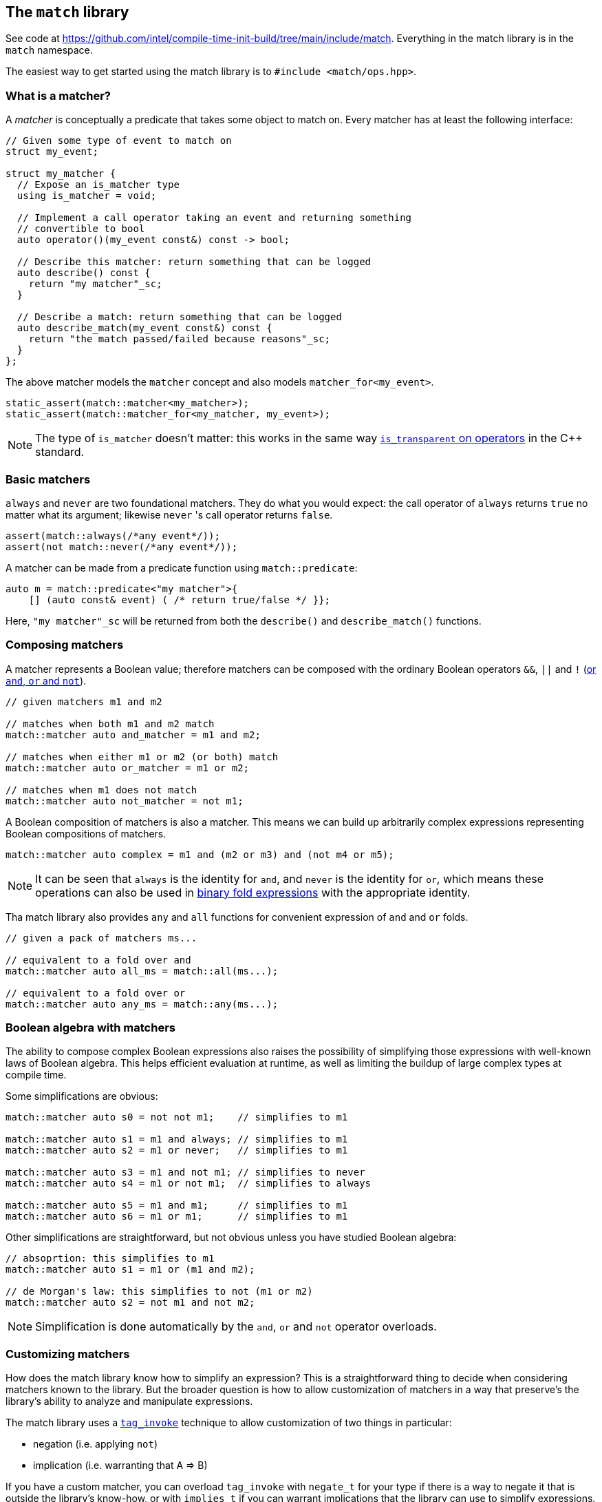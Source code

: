 
== The `match` library

See code at
https://github.com/intel/compile-time-init-build/tree/main/include/match.
Everything in the match library is in the `match` namespace.

The easiest way to get started using the match library is to `#include
<match/ops.hpp>`.

=== What is a matcher?

A _matcher_ is conceptually a predicate that takes some object to match on.
Every matcher has at least the following interface:

[source,cpp]
----
// Given some type of event to match on
struct my_event;

struct my_matcher {
  // Expose an is_matcher type
  using is_matcher = void;

  // Implement a call operator taking an event and returning something
  // convertible to bool
  auto operator()(my_event const&) const -> bool;

  // Describe this matcher: return something that can be logged
  auto describe() const {
    return "my matcher"_sc;
  }

  // Describe a match: return something that can be logged
  auto describe_match(my_event const&) const {
    return "the match passed/failed because reasons"_sc;
  }
};
----

The above matcher models the `matcher` concept and also models `matcher_for<my_event>`.

[source,cpp]
----
static_assert(match::matcher<my_matcher>);
static_assert(match::matcher_for<my_matcher, my_event>);
----

NOTE: The type of `is_matcher` doesn't matter: this works in the same way
https://en.cppreference.com/w/cpp/utility/functional/less_void[`is_transparent`
on operators] in the C++ standard.

=== Basic matchers

`always` and `never` are two foundational matchers. They do what you would
expect: the call operator of `always` returns `true` no matter what its
argument; likewise `never` 's call operator returns `false`.

[source,cpp]
----
assert(match::always(/*any event*/));
assert(not match::never(/*any event*/));
----

A matcher can be made from a predicate function using `match::predicate`:

[source,cpp]
----
auto m = match::predicate<"my matcher">{
    [] (auto const& event) ( /* return true/false */ }};
----

Here, `"my matcher"_sc` will be returned from both the `describe()` and
`describe_match()` functions.

=== Composing matchers

A matcher represents a Boolean value; therefore matchers can be composed with
the ordinary Boolean operators `&&`, `||` and `!`
(https://en.cppreference.com/w/c/language/operator_alternative[or `and`, `or`
and `not`]).

[source,cpp]
----
// given matchers m1 and m2

// matches when both m1 and m2 match
match::matcher auto and_matcher = m1 and m2;

// matches when either m1 or m2 (or both) match
match::matcher auto or_matcher = m1 or m2;

// matches when m1 does not match
match::matcher auto not_matcher = not m1;
----

A Boolean composition of matchers is also a matcher. This means we can build up
arbitrarily complex expressions representing Boolean compositions of matchers.

[source,cpp]
----
match::matcher auto complex = m1 and (m2 or m3) and (not m4 or m5);
----

NOTE: It can be seen that `always` is the identity for `and`, and `never` is the
identity for `or`, which means these operations can also be used in
https://en.cppreference.com/w/cpp/language/fold[binary fold expressions] with
the appropriate identity.

Tha match library also provides `any` and `all` functions for convenient
expression of `and` and `or` folds.

[source,cpp]
----
// given a pack of matchers ms...

// equivalent to a fold over and
match::matcher auto all_ms = match::all(ms...);

// equivalent to a fold over or
match::matcher auto any_ms = match::any(ms...);
----

=== Boolean algebra with matchers

The ability to compose complex Boolean expressions also raises the possibility
of simplifying those expressions with well-known laws of Boolean algebra. This
helps efficient evaluation at runtime, as well as limiting the buildup of large
complex types at compile time.

Some simplifications are obvious:
[source,cpp]
----
match::matcher auto s0 = not not m1;    // simplifies to m1

match::matcher auto s1 = m1 and always; // simplifies to m1
match::matcher auto s2 = m1 or never;   // simplifies to m1

match::matcher auto s3 = m1 and not m1; // simplifies to never
match::matcher auto s4 = m1 or not m1;  // simplifies to always

match::matcher auto s5 = m1 and m1;     // simplifies to m1
match::matcher auto s6 = m1 or m1;      // simplifies to m1
----

Other simplifications are straightforward, but not obvious unless you have
studied Boolean algebra:
[source,cpp]
----
// absoprtion: this simplifies to m1
match::matcher auto s1 = m1 or (m1 and m2);

// de Morgan's law: this simplifies to not (m1 or m2)
match::matcher auto s2 = not m1 and not m2;
----

NOTE: Simplification is done automatically by the `and`, `or` and `not` operator
overloads.

=== Customizing matchers

How does the match library know how to simplify an expression? This is a
straightforward thing to decide when considering matchers known to the library.
But the broader question is how to allow customization of matchers in a way that
preserve's the library's ability to analyze and manipulate expressions.

The match library uses a https://wg21.link/p1895[`tag_invoke`] technique to allow
customization of two things in particular:

- negation (i.e. applying `not`)
- implication (i.e. warranting that A => B)

If you have a custom matcher, you can overload `tag_invoke` with `negate_t` for
your type if there is a way to negate it that is outside the library's know-how,
or with `implies_t` if you can warrant implications that the library can use to
simplify expressions.

==== Customizing negation

For instance, if we have a less-than matcher (with only the salient part shown here):
[source,cpp]
----
template <std::integral N>
struct less_than {
  auto operator()(auto value) const { return value < N; }
  // ...
};
----

We might overload `tag_invoke` on the `negate_t` tag to return a
greater-than-or-equal-to matcher:
[source,cpp]
----
template <std::integral A>
struct less_than {
  // ...
private:
  friend auto tag_invoke(match::negate_t, less_than const &) {
    return greater_than_or_equal_to<A>{;
  }
};
----

This could be useful in eliminating a `not` which would otherwise be required.

==== Customizing implication

Implication rules are used by the match library to simplify expressions. The
obvious boolean implications are known:

  false => X
  X => true
  X => X

Let's take the example of the less-than matcher again. We can warrant the
following implication:

  (X < A) => (X < B) when A < B

Actually, this is true when `A == B` as well, but in the case where `A == B` the
match library already knows this because it knows the general case of `X => X`. In
code, overloading implication to warrant this looks like this:

[source,cpp]
----
template <std::integral A>
struct less_than {
  // ...
private:
  template <std::integral B>
  friend auto tag_invoke(match::implies_t, less_than const &, less_than<B> const &) {
    return A < B;
  }
};
----

==== Negation + Implication = Simplification

By customizing negation and providing just a few implication rules, we can
enable the library to simplify complex boolean expressions involving relational
operators. For example the following simplifications are all possible:

  X < 3 and X > 5 -> false
  X < 3 and X < 5 -> X < 3

  X < 5 or X > 3  -> true
  X < 5 or X < 3  -> X < 5

As a last resort, if you are working complete outside of boolean algebra, the
`simplify_t` tag is used in overloads for expression simplification.

=== Disjunctive Normal Form

For some applications,
https://en.wikipedia.org/wiki/Disjunctive_normal_form[_disjunctive normal form_]
(a.k.a. an _or_ of _ands_, or a sum of products form) is a useful representation.

The match library can convert an arbitrary Boolean expression of matchers into
this form with the `sum_of_products` transformation.

[source,cpp]
----
// s1 is not in DNF, because an or is inside an and
match::matcher auto s1 = m1 and (m2 or m3);

// s2 is in DNF
match::matcher auto s2 = match::sum_of_products(s);
// s2 is equivalent to (m1 and m2) or (m1 and m3)
----

In disjunctive normal form, all `not` applications are pushed down to act on
single terms and not on the compound `and` and `or` terms. The transformation
recursively applies distribution of _and_ over _or_ and
https://en.wikipedia.org/wiki/De_Morgan%27s_laws[de Morgan's laws].
